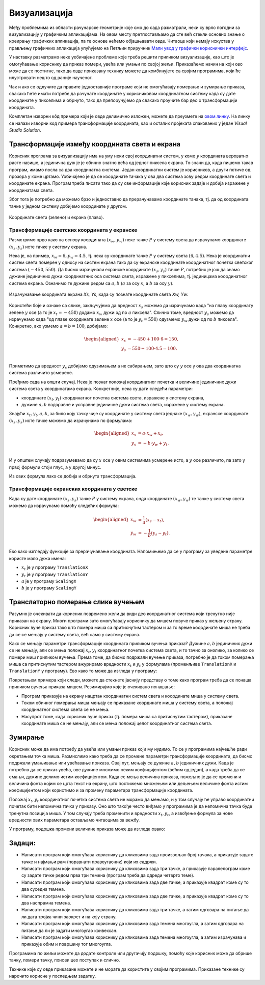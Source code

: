 Визуализација
=============

Међу проблемима из области рачунарске геометрије које смо до сада разматрали, неки су врло погодни 
за визуализацију у графичким апликацијама. На овом месту претпостављамо да сте већ стекли основно 
знање о креирању графичких апликација, па те основе нећемо објашњавати овде. Читаоце који немају 
искуства у прављењу графичких апликација упућујемо на Петљин приручник 
`Мали увод у графички кориснички интерфејс <https://petlja.org/biblioteka/r/kursevi/gui_cs-sr-cyrl>`_.

У наставку разматрамо неке уобичајене проблеме које треба решити приликом визуализације, као што је 
омогућавање кориснику да приказ помери, увећа или умањи по својој жељи. Приказаћемо начин на који 
ово може да се постигне, тако да овде приказану технику можете да комбинујете са својим програмима, 
који ће илустровати нешто од раније наученог. 

Чак и ако се одлучите да правите једноставније програме који не омогућавају померање и зумирање 
приказа, свакако ћете имати потребе да рачунате координате у корисниковом координатном систему 
када су дате координате у пикселима и обрнуто, тако да препоручујемо да свакако проучите бар део 
о трансформацији координата.

Комплетан изворни кôд примера који је овде делимично изложен, можете да преузмете на `овом линку <https://petljamediastorage.blob.core.windows.net/root/Media/Default/Kursevi/OnlineNastava/specit3_prog/_static/prog3_vs_projekti.zip>`_. 
На линку се налази изворни код примера трансформације координата, као и осталих пројеката спакованих у један *Visual Studio Solution*.


Трансформације између координата света и екрана
-----------------------------------------------

Корисник програма за визуализацију има на уму неки свој координатни систем, у коме :math:`y` 
координата вероватно расте навише, а јединична дуж је је обично знатно већа од једног пиксела 
екрана. То значи да, када пишемо такав програм, имамо посла са два координатна система. Један 
координатни систем је корисников, а други потиче од прозора у коме цртамо. Уобичајено је да се 
координате тачака у ова два система зову редом координате света и координате екрана. Програм 
треба писати тако да су све информације које корисник задаје и добија изражене у координатама 
света.

Због тога је потребно да можемо брзо и једноставно да прерачунавамо координате тачака, тј. да од 
координата тачке у једном систему добијемо координате у другом. 

.. figure:: ../../_images/2_geometrijski/transformacija_koordinata.png
    :align: center
    
    Координате света (зелено) и екрана (плаво).

Трансформације светских координата у екранске
'''''''''''''''''''''''''''''''''''''''''''''

Размотримо прво како на основу координата :math:`(x_w, y_w)` неке тачке :math:`P` у систему света да 
израчунамо координате :math:`(x_s, y_s)` исте тачке у систему екрана. 

Нека је, на пример, :math:`x_w=6, y_w=4.5`, тј. нека су координате тачке :math:`P` у систему света 
:math:`(6, 4.5)`. Нека је координатни систем света померен у односу на систем екрана тако да су 
екранске координате координатног почетка светског система :math:`(-450, 550)`. Да бисмо израчунали 
екранске координате :math:`(x_s, y_s)` тачке :math:`P`, потребно је још да знамо дужине јединичних 
дужи координатних оса система света, изражене у пикселима, тј. јединицама координатног система екрана. 
Означимо те дужине редом са :math:`a, b` (:math:`a` за осу :math:`x`, а :math:`b` за осу :math:`y`).

.. figure:: ../../_images/2_geometrijski/transformacija_w_s.png
    :align: center

    Израчунавање координата екрана `Xs, Ys`, када су познате координате света `Xw, Yw`.

Користећи боје и ознаке са слике, закључујемо да вредност :math:`x_s` можемо да израчунамо када "на плаву 
координату зелене :math:`y` осе (а то је :math:`x_t=-450`) додамо :math:`x_w` дужи од по :math:`a` пиксела". 
Слично томе, вредност :math:`y_s` можемо да израчунамо када "од плаве координате зелене :math:`x` осе (а то је 
:math:`y_t=550`) одузмемо :math:`y_w` дужи од по :math:`b` пиксела". Конкретно, ако узмемо :math:`a=b=100`, 
добијамо:

.. math::

    \begin{aligned}
    x_s &= -450 + 100 \cdot 6 = 150,\\
    y_s &= 550 - 100 \cdot 4.5 = 100.\\
    \end{aligned}

Приметимо да вредност :math:`y_s` добијамо одузимањем а не сабирањем, зато што су :math:`y` осе у 
ова два координатна система различито усмерене. 

Пређимо сада на општи случај. Нека је познат положај координатног почетка и величине јединичних дужи 
система света у координатама екрана. Конкретније, нека су дати следећи параметри:

- координате :math:`(x_t, y_t)` координатног почетка система света, изражене у систему екрана, 
- дужине :math:`a, b` водоравне и усправне јединичне дужи система света, изражене у систему екрана. 

Знајући :math:`x_t, y_t, a, b`, за било коју тачку чије су координате у систему света једнаке 
:math:`(x_w, y_w)`, екранске координате :math:`(x_s, y_s)` исте тачке можемо да израчунамо по формулама: 

.. math::

    \begin{aligned}
    x_s &= a \cdot x_w + x_t,\\
    y_s &= -b \cdot y_w + y_t.\\
    \end{aligned}

И у општем случају подразумевамо да су :math:`x` осе у овим системима усмерене исто, а :math:`y` осе 
различито, па зато у првој формули стоји плус, а у другој минус.

Из ових формула лако се добија и обрнута трансформација. 


Трансформације екранских координата у светске
'''''''''''''''''''''''''''''''''''''''''''''

Када су дате координате :math:`(x_s, y_s)` тачке :math:`P` у систему екрана, онда координате 
:math:`(x_w, y_w)` те тачке у систему света можемо да израчунамо помоћу следећих формула:

.. math::

    \begin{aligned}
    x_w &= \frac{1}{a} (x_s - x_t),\\
    y_w &= -\frac{1}{b} (y_s - y_t).\\
    \end{aligned}

Еко како изгледају функције за прерачунавање координата. Напомињемо да се у програму за уведене 
параметре користе мало дужа имена: 

- :math:`x_t` је у програму ``TranslationX``
- :math:`y_t` је у програму ``TranslationY``
- :math:`a` је у програму ``ScalingX``
- :math:`b` је у програму ``ScalingY``

.. activecode:: transformacija_koordinata
    :passivecode: true
    :coach:

    private void WorldToScreen(float xw, float yw, out float xs, out float ys)
    {
        xs = xw * ScalingX + TranslationX;
        ys = -yw * ScalingY + TranslationY;
    }
    private void ScreenToWorld(float xs, float ys, out float xw, out float yw)
    {
        xw = (xs - TranslationX) / ScalingX;
        yw = (ys - TranslationY) / -ScalingY;
    }

Транслаторно померање слике вучењем
-----------------------------------

Разумно је очекивати да корисник повремено жели да види део координатног система који тренутно 
није приказан на екрану. Многи програми зато омогућавају кориснику да мишем повуче приказ у жељену 
страну. Корисник вуче приказ тако што помера миша са притиснутим тастером и за то време координате 
миша не треба да се се мењају у систему света, већ само у систему екрана. 

Како се мењају параметри трансформације координата приликом вучења приказа? Дужине :math:`a, b` 
јединичних дужи се не мењају, али се мења положај :math:`x_t, y_t` координатног почетка система 
света, и то тачно за онолико, за колико се помери миш приликом вучења. Према томе, да бисмо подржали 
вучење приказа, потребно је да током померања миша са притиснутим тастером ажурирамо вредности 
:math:`x_t` и :math:`y_t` у формулама (променљиве ``TranslationX`` и ``TranslationY`` у програму).
Ево како то може да изгледа у програму:

.. activecode:: podrska_vucenju_prikaza
    :passivecode: true
    :coach:

    private void Form1_MouseDown(object sender, MouseEventArgs e)
    {
        if (e.Button == MouseButtons.Right)
        {
            // zapocni vucenje
            IsDragging = true;
            LastDraggingPosX = e.X;
            LastDraggingPosY = e.Y;
        }
        ... // druge obrade dogadjaja pritiska tastera misa
    }

    private void Form1_MouseMove(object sender, MouseEventArgs e)
    {
        if (IsDragging)
        {
            TranslationX += e.X - LastDraggingPosX;
            TranslationY += e.Y - LastDraggingPosY;
            LastDraggingPosX = e.X;
            LastDraggingPosY = e.Y;
            Invalidate();
        }
        ... // druge obrade dogadjaja pomeranja misa
    }
    
    private void Form1_MouseUp(object sender, MouseEventArgs e)
    {
        if (e.Button == MouseButtons.Right)
            IsDragging = false;
    }


Покретањем примера који следи, можете да стекнете јаснију представу о томе како програм треба да се 
понаша приликом вучења приказа мишем. Резимирајмо које је очекивано понашање:

- Програм приказује на екрану нацртан координатни систем света и координате миша у систему света. 
- Током обичног померања миша мењају се приказане координате миша у систему света, а положај 
  координатног система света се не мења. 
- Насупрот томе, када корисник вуче приказ (тј. помера миша са притиснутим тастером), приказане 
  координате миша се не мењају, али се мења положај целог координатног система света.

.. comment

    ***********************************************************************************************
    Kada se izvrsava direktno ,ovaj pajton program radi kako treba.
    Kada se izvrsava u stranici kursa, ne radi mu zumiranje, a na pomeranje misa cesto preskace.
    Bilo bi dobro zameniti ga javascriptom.
    ***********************************************************************************************

.. activecode:: viz_transformacije_koordinata_py
   :nocodelens:
   :modaloutput:
   :playtask:
   :includehsrc: _src\2_geometrijski/viz_transformacije_koordinata.py

Зумирање
--------

Корисник може да има потребу да увећа или умањи приказ који му нудимо. То се у програмима најчешће 
ради окретањем точка миша. Размислимо како треба да се промене параметри трансформације координата, 
да бисмо подржали умањивање или увећавање приказа. Овај пут, мењају се дужине :math:`a, b` јединичних 
дужи. Када је потребно да се приказ увећа, ове дужине множимо неким коефицијентом (већим од један), 
а када треба да се смањи, дужине делимо истим коефицијентом. Када се мења величина приказа, пожељно 
је да се промени и величина фонта којим се црта текст на екрану, што постижемо множењем или дељењем 
величине фонта истим коефицијентом који користимо и за промену параметара трансформације координата.

Положај :math:`x_t, y_t` координатног почетка система света не морамо да мењамо, и у том случају ће 
управо координатни почетак бити непомична тачка у приказу. Оно што такође често виђамо у програмима 
је да непомична тачка буде тренутна позиција миша. У том случају треба променити и вредности 
:math:`x_t, y_t`, а извођење формула за нове вредности ових параметара остављамо читаоцима за вежбу.

У програму, подршка промени величине приказа може да изгледа овако:

.. activecode:: podrska_zumiranju
    :passivecode: true
    :coach:

        private void Form1_MouseMove(object sender, MouseEventArgs e)
        {
            ... // ostale obrade dogadjaja pomeranja misa
            if (e.Delta != 0)
            {
                // tocak misa je okrenut, zumiraj (ka ili od)
                int WheelDelta = SystemInformation.MouseWheelScrollDelta;
                float f = (float)Math.Pow(1.1, -e.Delta / WheelDelta);
                ScalingX *= f;
                ScalingY *= f;
                FontSize *= f;
                Invalidate();
            }
            ... // ostale obrade dogadjaja pomeranja misa

.. comment
            
        Пример - поплочавање равни
        --------------------------
         
        .. infonote::
         
            **T O D O** - опис и дорада примера (померање и зумирање, без трансформације), JavaScript кôд

Задаци:
-------

- Написати програм који омогућава кориснику да кликовима зада произвољан број тачака, 
  а приказује задате тачке и најмањи рам (поравнати правоугаоник) који их садржи.
- Написати програм који омогућава кориснику да кликовима зада три тачке, а приказује 
  паралелограм коме су задате тачке редом прва три темена (програм треба да одреди 
  четврто теме).
- Написати програм који омогућава кориснику да кликовима зада две тачке, а приказује 
  квадрат коме су то два суседна темена.
- Написати програм који омогућава кориснику да кликовима зада две тачке, а приказује 
  квадрат коме су то два наспрамна темена.
- Написати програм који омогућава кориснику да кликовима зада три тачке, а затим 
  одговара на питање да ли дата тројка чини заокрет и на коју страну.
- Написати програм који омогућава кориснику да кликовима зада темена многоугла, а 
  затим одговара на питање да ли је задати многоугао конвексан.
- Написати програм који омогућава кориснику да кликовима зада темена многоугла, а 
  затим израчунава и приказује обим и површину тог многоугла.

Програмима по жељи можете да додате контроле или другачију подршку, помоћу које 
корисник може да обрише тачку, помери тачку, понови цео поступак и слично.

Технике које су овде приказане можете и не морате да користите у својим програмима. 
Приказане технике су нарочито корисне у последњем задатку.



.. comment

    .. activecode:: viz_obim_i_povrsina_mnogougla_py
       :nocodelens:
       :modaloutput:
       :playtask:
       :includehsrc: _src\2_geometrijski/viz_obim_i_povrsina_mnogougla.py

    .. activecode:: viz_zaokret_py
       :nocodelens:
       :modaloutput:
       :playtask:
       :includehsrc: _src\2_geometrijski/viz_zaokret.py
